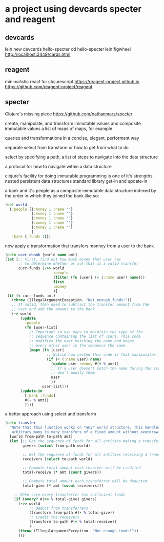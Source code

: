 * a project using devcards specter and reagent
** devcards
   lein new devcards hello-specter
   cd hello-specter
   lein figwheel
   http://localhost:3449/cards.html

** reagent
   minimalistic react for clojurescript
   https://reagent-project.github.io
   https://github.com/reagent-project/reagent

** specter
   Clojure's missing piece
   https://github.com/nathanmarz/specter

   create, manipulate, and transform
   immutable values and composite immutable values
   a list of maps of maps, for example

   queries and transformations
   in a concise, elegant, performant way

   separate
   select from transform or how to get from what to do

   select by specifying a path,
   a list of steps to navigate into the data structure

   a protocol for how to navigate within a data structure

   clojure's facility for doing immutable programming is one of it's strengths
   nested persistent data structures
   standard library
   get-in and update-in

   a bank and it's people
   as a composite immutable data structure
   indexed by the order in which they joined the bank
   like so:
   #+BEGIN_SRC clojure
     (def world
       {:people [{:money 1 :name ""}
                 {:money 1 :name ""}
                 {:money 1 :name ""}
                 {:money 1 :name ""}
                 {:money 1 :name ""}
                 ]
        :bank {:funds 1}})
   #+END_SRC

   now apply a transformation
   that transfers monney from a user to the bank

   #+BEGIN_SRC clojure
     (defn user->bank [world name amt]
     (let [;; First, find out how much money that user has
           ;; to determine whether or not this is a valid transfer
           curr-funds (->> world
                           :people
                           (filter (fn [user] (= (:name user) name)))
                           first
                           :money
                           )]
      (if (< curr-funds amt)
        (throw (IllegalArgumentException. "Not enough funds!"))
        ;; If valid, then need to subtract the transfer amount from the
        ;; user and add the amount to the bank
        (-> world
            (update
              :people
              (fn [user-list]
                ;; Important to use mapv to maintain the type of the
                ;; sequence containing the list of users. This code
                ;; modifies the user matching the name and keeps
                ;; every other user in the sequence the same.
                (mapv (fn [user]
                        ;; Notice how nested this code is that manipulates the users
                        (if (= (:name user) name)
                          (update user :money #(+ % amt))
                          ;; If a user doesn't match the name during the scan,
                          ;; don't modify them
                          user
                          ))
                      user-list)))
            (update-in
              [:bank :funds]
              #(- % amt))
              ))))
   #+END_SRC

   a better approach using select and transform
   #+BEGIN_SRC clojure
     (defn transfer
       "Note that this function works on *any* world structure. This handles
        arbitrary many to many transfers of a fixed amount without overdrawing anyone"
       [world from-path to-path amt]
       (let [;; Get the sequence of funds for all entities making a transfer
             givers (select from-path world)

             ;; Get the sequence of funds for all entities receiving a transfer
             receivers (select to-path world)

             ;; Compute total amount each receiver will be credited
             total-receive (* amt (count givers))

             ;; Compute total amount each transferrer will be deducted
             total-give (* amt (count receivers))]

         ;; Make sure every transferrer has sufficient funds
         (if (every? #(>= % total-give) givers)
           (->> world
                ;; Deduct from transferrers
                (transform from-path #(- % total-give))
                ;; Credit the receivers
                (transform to-path #(+ % total-receive))
                )
           (throw (IllegalArgumentException. "Not enough funds!"))
           )))
   #+END_SRC
